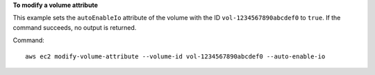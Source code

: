 **To modify a volume attribute**

This example sets the ``autoEnableIo`` attribute of the volume with the ID ``vol-1234567890abcdef0`` to ``true``. If the command succeeds, no output is returned.

Command::

  aws ec2 modify-volume-attribute --volume-id vol-1234567890abcdef0 --auto-enable-io
